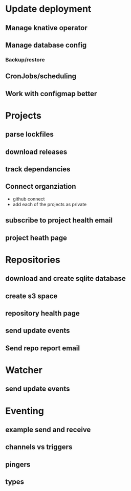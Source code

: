 * Update deployment
** Manage knative operator
** Manage database config
*** Backup/restore
** CronJobs/scheduling
** Work with configmap better
* Projects
** parse lockfiles
** download releases
** track dependancies
** Connect organziation
- github connect
- add each of the projects as private
** subscribe to project health email
** project heath page
* Repositories
** download and create sqlite database
** create s3 space
** repository health page
** send update events
** Send repo report email
* Watcher
** send update events
* Eventing
** example send and receive
** channels vs triggers
** pingers
** types
